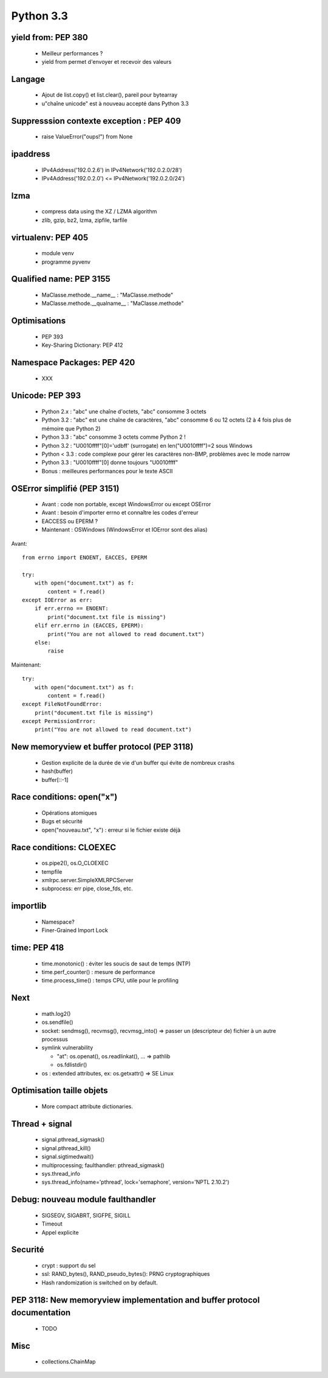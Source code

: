 **********
Python 3.3
**********

yield from: PEP 380
-------------------

 * Meilleur performances ?
 * yield from permet d'envoyer et recevoir des valeurs

Langage
-------

 * Ajout de list.copy() et list.clear(), pareil pour bytearray
 * u"chaîne unicode" est à nouveau accepté dans Python 3.3


Suppresssion contexte exception : PEP 409
-----------------------------------------

 * raise ValueError("oups!") from None

ipaddress
---------

 * IPv4Address('192.0.2.6') in IPv4Network('192.0.2.0/28')
 * IPv4Address('192.0.2.0') <= IPv4Network('192.0.2.0/24')

lzma
----

 * compress data using the XZ / LZMA algorithm
 * zlib, gzip, bz2, lzma, zipfile, tarfile

virtualenv: PEP 405
-------------------

 * module venv
 * programme pyvenv

Qualified name: PEP 3155
------------------------

 * MaClasse.methode.__name__ : "MaClasse.methode"
 * MaClasse.methode.__qualname__ : "MaClasse.methode"

Optimisations
-------------

 * PEP 393
 * Key-Sharing Dictionary: PEP 412

Namespace Packages: PEP 420
---------------------------

 * XXX

Unicode: PEP 393
----------------

 * Python 2.x : "abc" une chaîne d'octets, "abc" consomme 3 octets
 * Python 3.2 : "abc" est une chaîne de caractères, "abc" consomme 6 ou 12 octets (2 à 4 fois plus de mémoire que Python 2)
 * Python 3.3 : "abc" consomme 3 octets comme Python 2 !
 * Python 3.2 : "\U0010ffff"[0]='\udbff' (surrogate) en len("\U0010ffff")=2 sous Windows
 * Python < 3.3 : code complexe pour gérer les caractères non-BMP, problèmes
   avec le mode narrow
 * Python 3.3 : "\U0010ffff"[0] donne toujours "\U0010ffff"
 * Bonus : meilleures performances pour le texte ASCII

OSError simplifié (PEP 3151)
----------------------------

 * Avant : code non portable, except WindowsError ou except OSError
 * Avant : besoin d'importer errno et connaître les codes d'erreur
 * EACCESS ou EPERM ?
 * Maintenant : OSWindows (WindowsError et IOError sont des alias)

Avant::

    from errno import ENOENT, EACCES, EPERM

    try:
        with open("document.txt") as f:
            content = f.read()
    except IOError as err:
        if err.errno == ENOENT:
            print("document.txt file is missing")
        elif err.errno in (EACCES, EPERM):
            print("You are not allowed to read document.txt")
        else:
            raise

Maintenant::

    try:
        with open("document.txt") as f:
            content = f.read()
    except FileNotFoundError:
        print("document.txt file is missing")
    except PermissionError:
        print("You are not allowed to read document.txt")

New memoryview et buffer protocol (PEP 3118)
--------------------------------------------

 * Gestion explicite de la durée de vie d'un buffer qui évite de nombreux crashs
 * hash(buffer)
 * buffer[::-1]

Race conditions: open("x")
--------------------------

 * Opérations atomiques
 * Bugs et sécurité
 * open("nouveau.txt", "x") : erreur si le fichier existe déjà

Race conditions: CLOEXEC
------------------------

 * os.pipe2(), os.O_CLOEXEC
 * tempfile
 * xmlrpc.server.SimpleXMLRPCServer
 * subprocess: err pipe, close_fds, etc.

importlib
---------

 * Namespace?
 * Finer-Grained Import Lock

time: PEP 418
-------------

 * time.monotonic() : éviter les soucis de saut de temps (NTP)
 * time.perf_counter() : mesure de performance
 * time.process_time() : temps CPU, utile pour le profiling

Next
----

 * math.log2()
 * os.sendfile()
 * socket: sendmsg(), recvmsg(), recvmsg_into() => passer un (descripteur de)
   fichier à un autre processus
 * symlink vulnerability

   * "at": os.openat(), os.readlinkat(), ... => pathlib
   * os.fdlistdir()

 * os : extended attributes, ex: os.getxattr() => SE Linux

Optimisation taille objets
--------------------------

 * More compact attribute dictionaries.

Thread + signal
---------------

 * signal.pthread_sigmask()
 * signal.pthread_kill()
 * signal.sigtimedwait()
 * multiprocessing; faulthandler: pthread_sigmask()
 * sys.thread_info
 * sys.thread_info(name='pthread', lock='semaphore', version='NPTL 2.10.2')

Debug: nouveau module faulthandler
----------------------------------

 * SIGSEGV, SIGABRT, SIGFPE, SIGILL
 * Timeout
 * Appel explicite

Securité
--------

 * crypt : support du sel
 * ssl: RAND_bytes(), RAND_pseudo_bytes(): PRNG cryptographiques
 * Hash randomization is switched on by default.

PEP 3118: New memoryview implementation and buffer protocol documentation
-------------------------------------------------------------------------

 * TODO

Misc
----

 * collections.ChainMap

